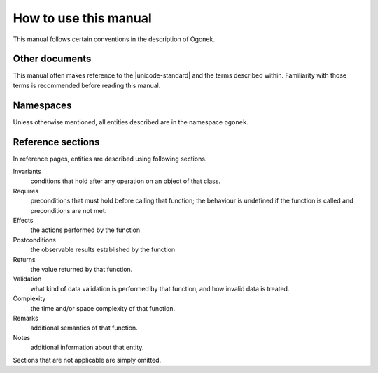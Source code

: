 How to use this manual
======================

This manual follows certain conventions in the description of Ogonek.

Other documents
---------------

This manual often makes reference to the |unicode-standard| and the terms
described within. Familiarity with those terms is recommended before reading
this manual.

Namespaces
----------

Unless otherwise mentioned, all entities described are in the namespace ``ogonek``.

Reference sections
------------------

In reference pages, entities are described using following sections.

Invariants
    conditions that hold after any operation on an object of that class.

Requires
    preconditions that must hold before calling that function; the behaviour is
    undefined if the function is called and preconditions are not met.

Effects
    the actions performed by the function

Postconditions
    the observable results established by the function

Returns
    the value returned by that function.

Validation
    what kind of data validation is performed by that function, and how invalid
    data is treated.

Complexity
    the time and/or space complexity of that function.

Remarks
    additional semantics of that function.

Notes
    additional information about that entity.

Sections that are not applicable are simply omitted.
